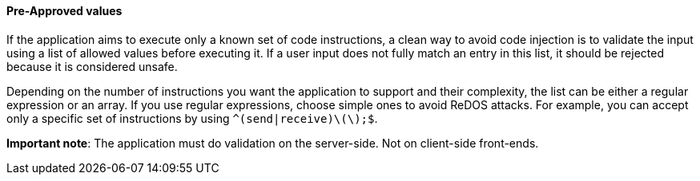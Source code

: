 ==== Pre-Approved values

If the application aims to execute only a known set of code instructions, a
clean way to avoid code injection is to validate the input using a list of
allowed values before executing it. If a user input does not fully match an
entry in this list, it should be rejected because it is considered unsafe.

Depending on the number of instructions you want the application to support and
their complexity, the list can be either a regular expression or an array. If
you use regular expressions, choose simple ones to avoid ReDOS attacks. For
example, you can accept only a specific set of instructions by using
`^(send|receive)\(\);$`.

*Important note*: The application must do validation on the server-side. Not on
client-side front-ends.

